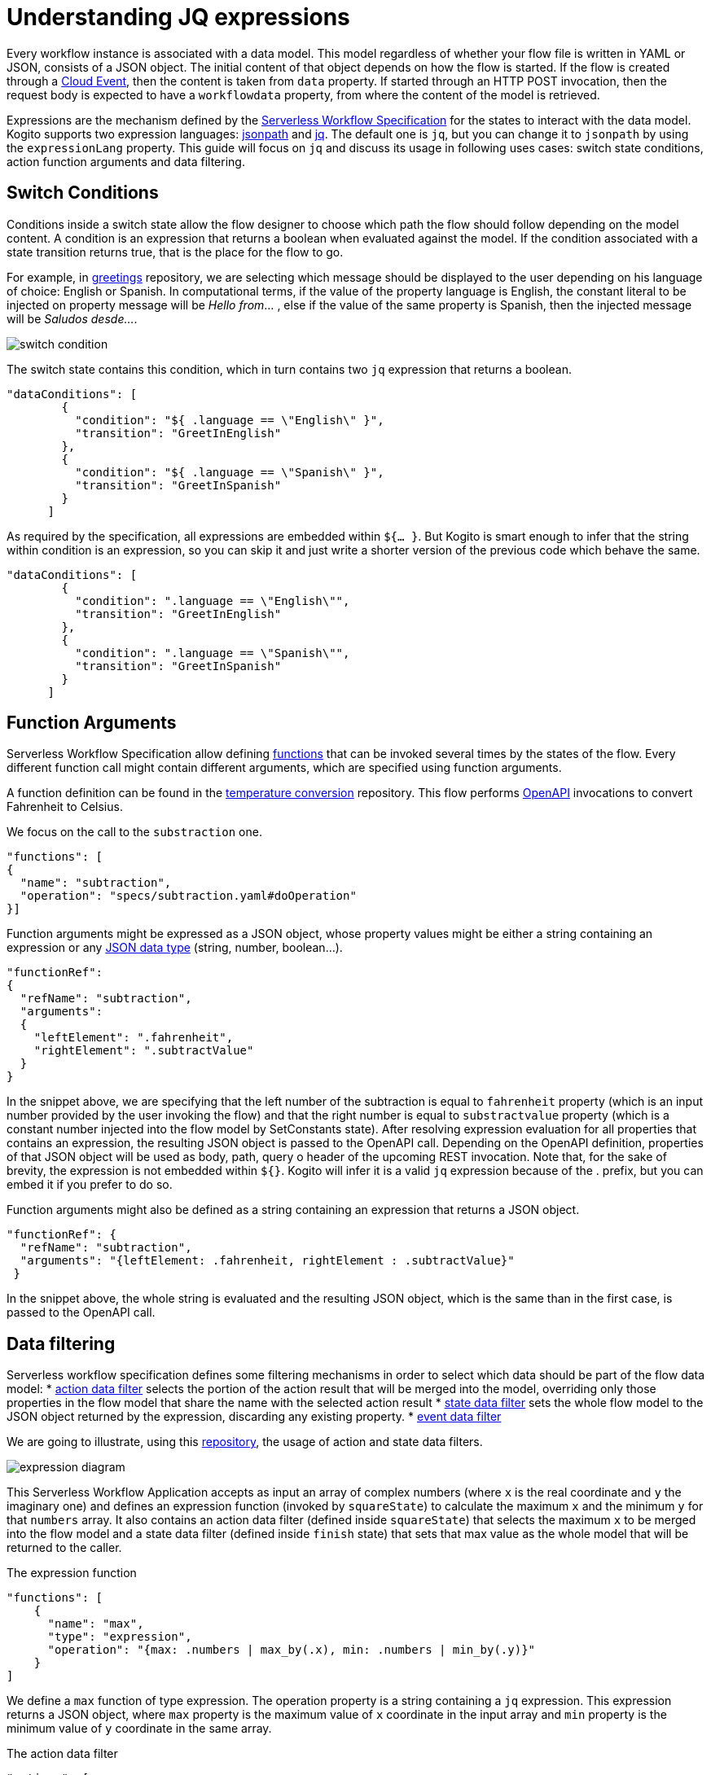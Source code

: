 = Understanding JQ expressions

Every workflow instance is associated with a data model. This model regardless of whether your flow file is written in YAML or JSON, consists of a JSON object. The initial content of that object depends on how the flow is started. If the flow is created through a link:{cloud_events_url}[Cloud Event], then the content is taken from `data` property. If started through an HTTP POST invocation, then the request body is expected to have a `workflowdata` property, from where the content of the model is retrieved. 

Expressions are the mechanism defined by the link:{spec_doc_url}#workflow-expressions[Serverless Workflow Specification] for the states to interact with the data model. Kogito supports two expression languages: link:https://github.com/json-path/JsonPath[jsonpath] and link:https://stedolan.github.io/jq/manual/[jq]. The default one is `jq`, but you can change it to `jsonpath` by using the `expressionLang` property. This guide will focus on `jq` and discuss its usage in following uses cases: switch state conditions, action function arguments and  data filtering.


== Switch Conditions

Conditions inside a switch state allow the flow designer to choose which path the flow should follow depending on the model content. A condition is an expression that returns a boolean when evaluated against the model. If the condition associated with a state transition returns true, that is the place for the flow to go. 

For example, in link:{kogito_sw_examples_url}/serverless-workflow-greeting-quarkus[greetings] repository, we are selecting which message should be displayed to the user depending on his language of choice: English or Spanish. In computational terms, if the value of the property language is English, the constant literal to be injected  on property message will be __Hello from__… , else if the value of the same property is Spanish, then the injected message will be __Saludos desde…__.

image::core/switch_condition.png[]

The switch state contains this condition, which in turn contains two `jq` expression that returns a boolean. 

[source,json]
----
"dataConditions": [
        {
          "condition": "${ .language == \"English\" }",
          "transition": "GreetInEnglish"
        },
        {
          "condition": "${ .language == \"Spanish\" }",
          "transition": "GreetInSpanish"
        }
      ]
----

As required by the specification, all expressions are embedded within `${… }`. But Kogito is smart enough to infer that the string within condition is an expression, so you can skip it and just write a shorter version of the previous code which behave the same. 

[source,json]
----
"dataConditions": [
        {
          "condition": ".language == \"English\"",
          "transition": "GreetInEnglish"
        },
        {
          "condition": ".language == \"Spanish\"",
          "transition": "GreetInSpanish"
        }
      ]
----

== Function Arguments

Serverless Workflow Specification allow defining link:{spec_doc_url}#workflow-functions[functions] that can be invoked several times by the states of the flow. Every different function call might contain different arguments, which are specified using function arguments.

A function definition can be found in the link:{kogito_sw_examples_url}/serverless-workflow-temperature-conversion[temperature conversion] repository. 
This flow performs xref:core/orchestration-of-openapi-based-services.adoc[OpenAPI] invocations to convert Fahrenheit to Celsius. 

We focus on the call to the  `substraction` one. 

[source,json]
----
"functions": [
{
  "name": "subtraction",
  "operation": "specs/subtraction.yaml#doOperation"
}]
----

Function arguments might be expressed as a JSON object, whose property values might be either a string containing an expression or any link:https://www.w3schools.com/js/js_json_datatypes.asp[JSON data type] (string, number, boolean…). 

[source,json]
----
"functionRef": 
{
  "refName": "subtraction",
  "arguments": 
  {
    "leftElement": ".fahrenheit",
    "rightElement": ".subtractValue"
  }
}
----

In the snippet above, we are specifying that the left number of the subtraction is equal to `fahrenheit` property (which is an input number provided by the user invoking the flow) and that the right number is equal to `substractvalue` property (which is a constant number injected into the flow model by SetConstants state). After resolving expression evaluation for all properties that contains an expression, the resulting JSON object is passed to the  OpenAPI call. Depending on the OpenAPI definition, properties of that JSON object will be used as body, path, query o header of the upcoming REST invocation. 
Note that, for the sake of brevity, the expression is not embedded within `${}`. Kogito will infer it is a valid `jq` expression because of the . prefix, but you can embed it if you prefer to do so.

Function arguments might also be defined as a string containing an expression that returns a JSON object.
[source,json]
----
"functionRef": {
  "refName": "subtraction",
  "arguments": "{leftElement: .fahrenheit, rightElement : .subtractValue}"
 }

----

In the snippet above, the whole string is evaluated and the resulting JSON object, which is the same than in the first case, is passed to the OpenAPI call. 

== Data filtering

Serverless workflow specification defines some filtering mechanisms in order to select which data should be part of the flow data model:
* link:{spec_doc_url}#action-data-filters[action data filter] selects the portion of the action result that will be merged into the model, overriding only those properties in the flow model that share the name with the selected action result
* link:{spec_doc_url}#state-data-filters[state data filter] sets the whole flow model to the JSON object returned by the expression, discarding any existing property.
* link:{spec_doc_url}#event-data-filters[event data filter]

We are going to illustrate, using this link:{kogito_sw_examples_url}/serverless-workflow-expression-quarkus[repository], the usage of action and state data filters.

image::core/expression_diagram.png[]

This Serverless Workflow Application accepts as input an array of complex numbers (where `x` is the real coordinate and `y` the imaginary one) and defines an expression function (invoked by `squareState`) to calculate the maximum `x` and the minimum `y` for that `numbers` array. It also contains an action data filter (defined inside `squareState`) that selects the maximum `x` to be merged into the flow model and a state data filter (defined inside `finish` state) that sets that max value as the whole model that will be returned to the caller.


.The expression function
[source,json]
----
"functions": [
    {
      "name": "max",
      "type": "expression",
      "operation": "{max: .numbers | max_by(.x), min: .numbers | min_by(.y)}"
    }
]
----

We define a `max` function of type expression. The operation property is a string containing a `jq` expression. This expression returns a JSON object, where `max` property is the maximum value of `x` coordinate in the input array and `min` property is the minimum value of `y` coordinate in the same array. 

.The action data filter
[source,json]
----
"actions": [
        {
          "name": "maxAction",
          "functionRef": {
            "refName": "max"
          },
          "actionDataFilter": {
             "results" : ".max.x",
             "toStateData" : ".number"
          }
        }
 ]
----

Since we are only interested in the maximum `x`, besides invoking the function using `functionRef`, this actions also contains an action data filter. If we were not adding this filter, the whole JSON Object returned by the function call will be merged into the flow model. The filter has two properties: `results`, which selects the attribute to be merged from the data returned by the action and `toStateData`, which indicates the name of the target property inside the flow model (in case this property does not exist, it will be added). So, after executing the action, the flow model will consist of a `number` property storing the maximum value and the original `numbers` array. Then the flow transitions to `finish` state.

.The state data filter
[source,json]
----
"name": "finish",
"type": "operation",
"stateDataFilter": {
   "input": "{result: .number}"
}
----

Since we do not want to return the original `numbers` array as a result of the flow execution, the final stage consists of a state data filter that sets the contents of the output model. Hence, we set the model to be a JSON object containing a property named `result`, whose value is the maximum number calculated by the previous state, which was stored in the `number` property. We achieve this by using the `input` property of the stateDataFilter construct, meaning that the model is changed before the state gets executed. As final result of this whole procedure, the  model content returned to the user contains a `result` property whose value is the maximum `x`.
